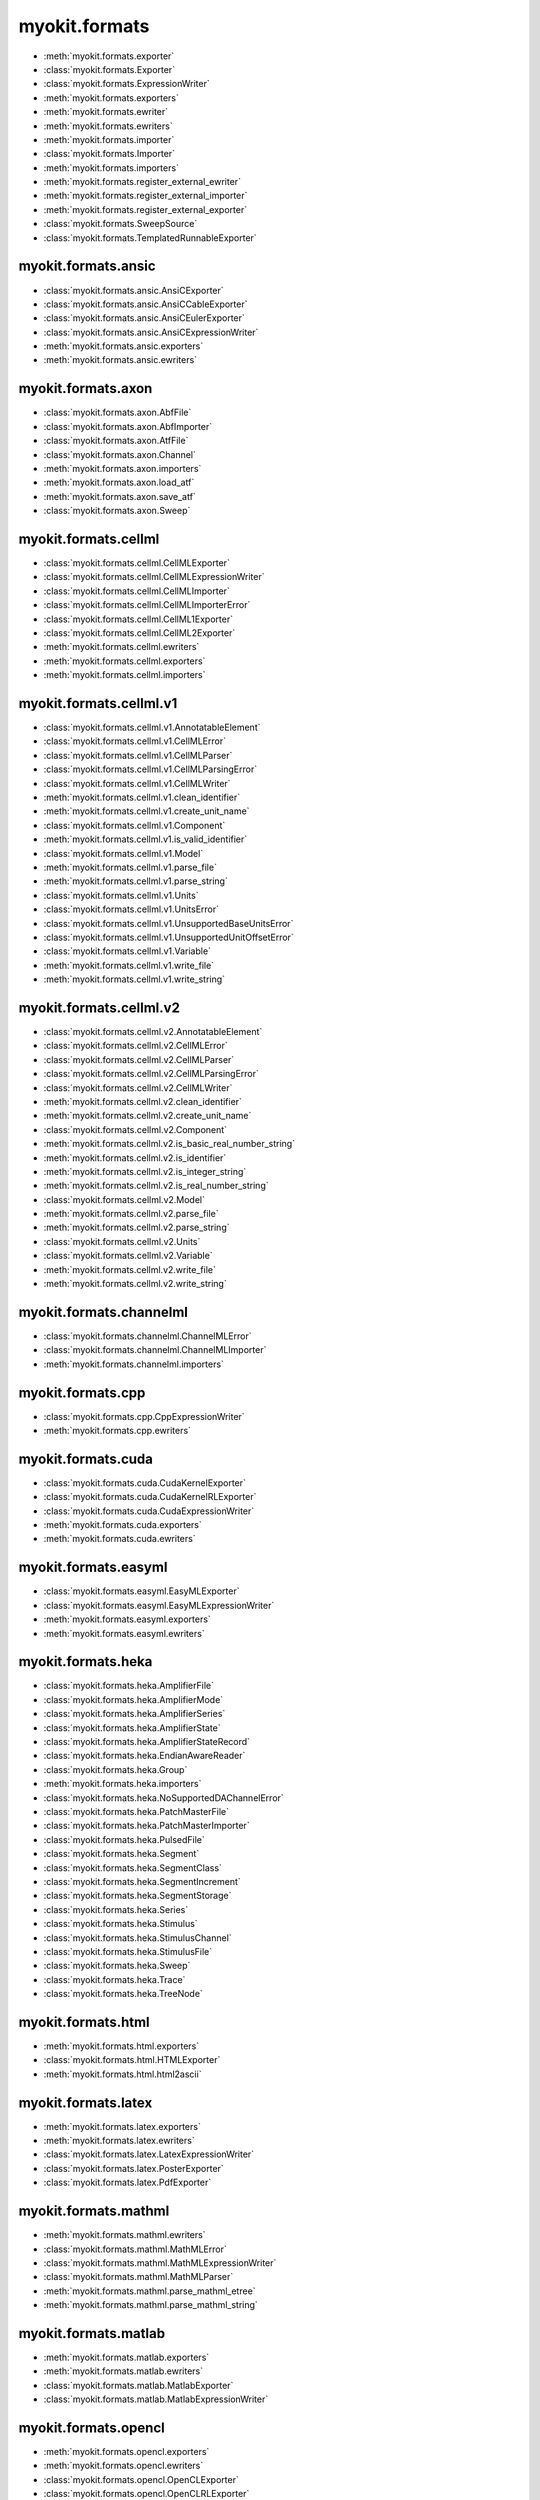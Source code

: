 .. _api/index/myokit/formats:

==============
myokit.formats
==============
- :meth:`myokit.formats.exporter`
- :class:`myokit.formats.Exporter`
- :class:`myokit.formats.ExpressionWriter`
- :meth:`myokit.formats.exporters`
- :meth:`myokit.formats.ewriter`
- :meth:`myokit.formats.ewriters`
- :meth:`myokit.formats.importer`
- :class:`myokit.formats.Importer`
- :meth:`myokit.formats.importers`
- :meth:`myokit.formats.register_external_ewriter`
- :meth:`myokit.formats.register_external_importer`
- :meth:`myokit.formats.register_external_exporter`
- :class:`myokit.formats.SweepSource`
- :class:`myokit.formats.TemplatedRunnableExporter`

myokit.formats.ansic
--------------------
- :class:`myokit.formats.ansic.AnsiCExporter`
- :class:`myokit.formats.ansic.AnsiCCableExporter`
- :class:`myokit.formats.ansic.AnsiCEulerExporter`
- :class:`myokit.formats.ansic.AnsiCExpressionWriter`
- :meth:`myokit.formats.ansic.exporters`
- :meth:`myokit.formats.ansic.ewriters`

myokit.formats.axon
-------------------
- :class:`myokit.formats.axon.AbfFile`
- :class:`myokit.formats.axon.AbfImporter`
- :class:`myokit.formats.axon.AtfFile`
- :class:`myokit.formats.axon.Channel`
- :meth:`myokit.formats.axon.importers`
- :meth:`myokit.formats.axon.load_atf`
- :meth:`myokit.formats.axon.save_atf`
- :class:`myokit.formats.axon.Sweep`

myokit.formats.cellml
---------------------
- :class:`myokit.formats.cellml.CellMLExporter`
- :class:`myokit.formats.cellml.CellMLExpressionWriter`
- :class:`myokit.formats.cellml.CellMLImporter`
- :class:`myokit.formats.cellml.CellMLImporterError`
- :class:`myokit.formats.cellml.CellML1Exporter`
- :class:`myokit.formats.cellml.CellML2Exporter`
- :meth:`myokit.formats.cellml.ewriters`
- :meth:`myokit.formats.cellml.exporters`
- :meth:`myokit.formats.cellml.importers`

myokit.formats.cellml.v1
------------------------------
- :class:`myokit.formats.cellml.v1.AnnotatableElement`
- :class:`myokit.formats.cellml.v1.CellMLError`
- :class:`myokit.formats.cellml.v1.CellMLParser`
- :class:`myokit.formats.cellml.v1.CellMLParsingError`
- :class:`myokit.formats.cellml.v1.CellMLWriter`
- :meth:`myokit.formats.cellml.v1.clean_identifier`
- :meth:`myokit.formats.cellml.v1.create_unit_name`
- :class:`myokit.formats.cellml.v1.Component`
- :meth:`myokit.formats.cellml.v1.is_valid_identifier`
- :class:`myokit.formats.cellml.v1.Model`
- :meth:`myokit.formats.cellml.v1.parse_file`
- :meth:`myokit.formats.cellml.v1.parse_string`
- :class:`myokit.formats.cellml.v1.Units`
- :class:`myokit.formats.cellml.v1.UnitsError`
- :class:`myokit.formats.cellml.v1.UnsupportedBaseUnitsError`
- :class:`myokit.formats.cellml.v1.UnsupportedUnitOffsetError`
- :class:`myokit.formats.cellml.v1.Variable`
- :meth:`myokit.formats.cellml.v1.write_file`
- :meth:`myokit.formats.cellml.v1.write_string`

myokit.formats.cellml.v2
------------------------------
- :class:`myokit.formats.cellml.v2.AnnotatableElement`
- :class:`myokit.formats.cellml.v2.CellMLError`
- :class:`myokit.formats.cellml.v2.CellMLParser`
- :class:`myokit.formats.cellml.v2.CellMLParsingError`
- :class:`myokit.formats.cellml.v2.CellMLWriter`
- :meth:`myokit.formats.cellml.v2.clean_identifier`
- :meth:`myokit.formats.cellml.v2.create_unit_name`
- :class:`myokit.formats.cellml.v2.Component`
- :meth:`myokit.formats.cellml.v2.is_basic_real_number_string`
- :meth:`myokit.formats.cellml.v2.is_identifier`
- :meth:`myokit.formats.cellml.v2.is_integer_string`
- :meth:`myokit.formats.cellml.v2.is_real_number_string`
- :class:`myokit.formats.cellml.v2.Model`
- :meth:`myokit.formats.cellml.v2.parse_file`
- :meth:`myokit.formats.cellml.v2.parse_string`
- :class:`myokit.formats.cellml.v2.Units`
- :class:`myokit.formats.cellml.v2.Variable`
- :meth:`myokit.formats.cellml.v2.write_file`
- :meth:`myokit.formats.cellml.v2.write_string`

myokit.formats.channelml
------------------------
- :class:`myokit.formats.channelml.ChannelMLError`
- :class:`myokit.formats.channelml.ChannelMLImporter`
- :meth:`myokit.formats.channelml.importers`

myokit.formats.cpp
------------------------
- :class:`myokit.formats.cpp.CppExpressionWriter`
- :meth:`myokit.formats.cpp.ewriters`

myokit.formats.cuda
-------------------
- :class:`myokit.formats.cuda.CudaKernelExporter`
- :class:`myokit.formats.cuda.CudaKernelRLExporter`
- :class:`myokit.formats.cuda.CudaExpressionWriter`
- :meth:`myokit.formats.cuda.exporters`
- :meth:`myokit.formats.cuda.ewriters`

myokit.formats.easyml
---------------------
- :class:`myokit.formats.easyml.EasyMLExporter`
- :class:`myokit.formats.easyml.EasyMLExpressionWriter`
- :meth:`myokit.formats.easyml.exporters`
- :meth:`myokit.formats.easyml.ewriters`

myokit.formats.heka
---------------------
- :class:`myokit.formats.heka.AmplifierFile`
- :class:`myokit.formats.heka.AmplifierMode`
- :class:`myokit.formats.heka.AmplifierSeries`
- :class:`myokit.formats.heka.AmplifierState`
- :class:`myokit.formats.heka.AmplifierStateRecord`
- :class:`myokit.formats.heka.EndianAwareReader`
- :class:`myokit.formats.heka.Group`
- :meth:`myokit.formats.heka.importers`
- :class:`myokit.formats.heka.NoSupportedDAChannelError`
- :class:`myokit.formats.heka.PatchMasterFile`
- :class:`myokit.formats.heka.PatchMasterImporter`
- :class:`myokit.formats.heka.PulsedFile`
- :class:`myokit.formats.heka.Segment`
- :class:`myokit.formats.heka.SegmentClass`
- :class:`myokit.formats.heka.SegmentIncrement`
- :class:`myokit.formats.heka.SegmentStorage`
- :class:`myokit.formats.heka.Series`
- :class:`myokit.formats.heka.Stimulus`
- :class:`myokit.formats.heka.StimulusChannel`
- :class:`myokit.formats.heka.StimulusFile`
- :class:`myokit.formats.heka.Sweep`
- :class:`myokit.formats.heka.Trace`
- :class:`myokit.formats.heka.TreeNode`

myokit.formats.html
-------------------
- :meth:`myokit.formats.html.exporters`
- :class:`myokit.formats.html.HTMLExporter`
- :meth:`myokit.formats.html.html2ascii`

myokit.formats.latex
---------------------
- :meth:`myokit.formats.latex.exporters`
- :meth:`myokit.formats.latex.ewriters`
- :class:`myokit.formats.latex.LatexExpressionWriter`
- :class:`myokit.formats.latex.PosterExporter`
- :class:`myokit.formats.latex.PdfExporter`

myokit.formats.mathml
---------------------
- :meth:`myokit.formats.mathml.ewriters`
- :class:`myokit.formats.mathml.MathMLError`
- :class:`myokit.formats.mathml.MathMLExpressionWriter`
- :class:`myokit.formats.mathml.MathMLParser`
- :meth:`myokit.formats.mathml.parse_mathml_etree`
- :meth:`myokit.formats.mathml.parse_mathml_string`

myokit.formats.matlab
---------------------
- :meth:`myokit.formats.matlab.exporters`
- :meth:`myokit.formats.matlab.ewriters`
- :class:`myokit.formats.matlab.MatlabExporter`
- :class:`myokit.formats.matlab.MatlabExpressionWriter`

myokit.formats.opencl
---------------------
- :meth:`myokit.formats.opencl.exporters`
- :meth:`myokit.formats.opencl.ewriters`
- :class:`myokit.formats.opencl.OpenCLExporter`
- :class:`myokit.formats.opencl.OpenCLRLExporter`
- :class:`myokit.formats.opencl.OpenCLExpressionWriter`

myokit.formats.python
---------------------
- :meth:`myokit.formats.python.exporters`
- :meth:`myokit.formats.python.ewriters`
- :class:`myokit.formats.python.PythonExporter`
- :class:`myokit.formats.python.PythonExpressionWriter`
- :class:`myokit.formats.python.NumPyExpressionWriter`

myokit.formats.sbml
-------------------
- :class:`myokit.formats.sbml.Compartment`
- :class:`myokit.formats.sbml.CSymbolVariable`
- :class:`myokit.formats.sbml.Model`
- :class:`myokit.formats.sbml.ModifierSpeciesReference`
- :meth:`myokit.formats.sbml.importers`
- :class:`myokit.formats.sbml.Parameter`
- :class:`myokit.formats.sbml.Quantity`
- :class:`myokit.formats.sbml.Reaction`
- :class:`myokit.formats.sbml.SBMLError`
- :class:`myokit.formats.sbml.SBMLImporter`
- :class:`myokit.formats.sbml.SBMLParser`
- :class:`myokit.formats.sbml.SBMLParsingError`
- :class:`myokit.formats.sbml.Species`
- :class:`myokit.formats.sbml.SpeciesReference`

myokit.formats.stan
-------------------
- :meth:`myokit.formats.stan.exporters`
- :meth:`myokit.formats.stan.ewriters`
- :class:`myokit.formats.stan.StanExporter`
- :class:`myokit.formats.stan.StanExpressionWriter`

myokit.formats.sympy
--------------------
- :meth:`myokit.formats.sympy.ewriters`
- :meth:`myokit.formats.sympy.read`
- :class:`myokit.formats.sympy.SymPyExpressionReader`
- :class:`myokit.formats.sympy.SymPyExpressionWriter`
- :meth:`myokit.formats.sympy.write`

myokit.formats.wcp
--------------------
- :class:`myokit.formats.wcp.WcpFile`

myokit.formats.xml
-------------------
- :meth:`myokit.formats.xml.exporters`
- :meth:`myokit.formats.xml.split`
- :class:`myokit.formats.xml.XMLExporter`

